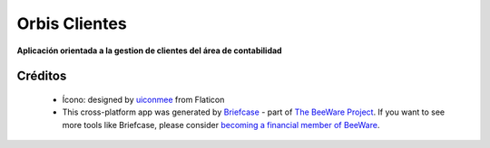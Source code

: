 Orbis Clientes
=================================================================

**Aplicación orientada a la gestion de clientes del área de contabilidad**

Créditos
------------------
    * Ícono: designed by `uiconmee`_ from Flaticon
    * This cross-platform app was generated by `Briefcase`_ - part of `The BeeWare Project`_. If you want to see more tools like Briefcase, please consider `becoming a financial member of BeeWare`_.


.. _`uiconmee`: https://www.flaticon.com/free-icon/coin_6817124?term=economy&page=1&position=46&origin=tag&related_id=6817124
.. _`Briefcase`: https://briefcase.readthedocs.io/
.. _`The BeeWare Project`: https://beeware.org/
.. _`becoming a financial member of BeeWare`: https://beeware.org/contributing/membership